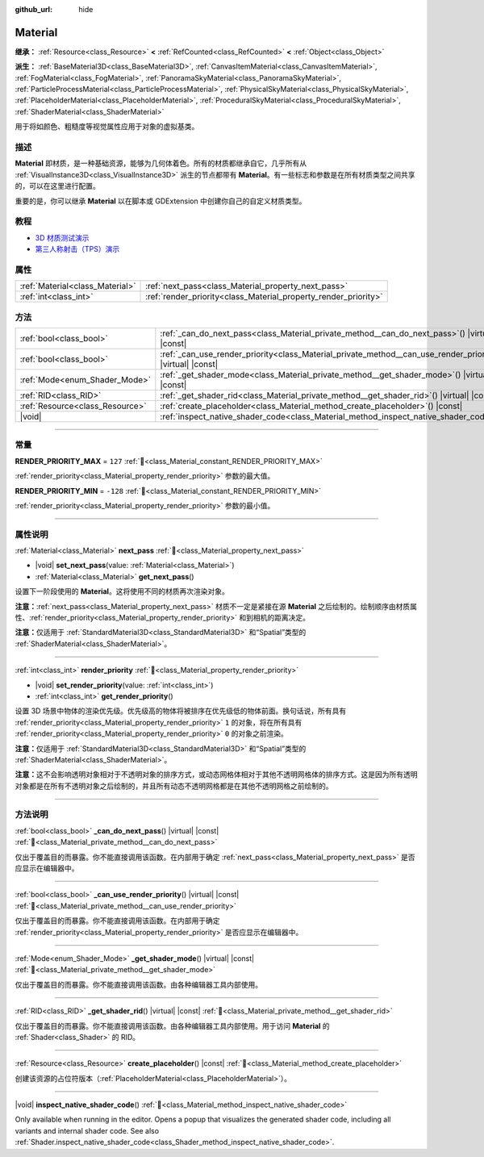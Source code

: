:github_url: hide

.. DO NOT EDIT THIS FILE!!!
.. Generated automatically from Godot engine sources.
.. Generator: https://github.com/godotengine/godot/tree/master/doc/tools/make_rst.py.
.. XML source: https://github.com/godotengine/godot/tree/master/doc/classes/Material.xml.

.. _class_Material:

Material
========

**继承：** :ref:`Resource<class_Resource>` **<** :ref:`RefCounted<class_RefCounted>` **<** :ref:`Object<class_Object>`

**派生：** :ref:`BaseMaterial3D<class_BaseMaterial3D>`, :ref:`CanvasItemMaterial<class_CanvasItemMaterial>`, :ref:`FogMaterial<class_FogMaterial>`, :ref:`PanoramaSkyMaterial<class_PanoramaSkyMaterial>`, :ref:`ParticleProcessMaterial<class_ParticleProcessMaterial>`, :ref:`PhysicalSkyMaterial<class_PhysicalSkyMaterial>`, :ref:`PlaceholderMaterial<class_PlaceholderMaterial>`, :ref:`ProceduralSkyMaterial<class_ProceduralSkyMaterial>`, :ref:`ShaderMaterial<class_ShaderMaterial>`

用于将如颜色、粗糙度等视觉属性应用于对象的虚拟基类。

.. rst-class:: classref-introduction-group

描述
----

**Material** 即材质，是一种基础资源，能够为几何体着色。所有的材质都继承自它，几乎所有从 :ref:`VisualInstance3D<class_VisualInstance3D>` 派生的节点都带有 **Material**\ 。有一些标志和参数是在所有材质类型之间共享的，可以在这里进行配置。

重要的是，你可以继承 **Material** 以在脚本或 GDExtension 中创建你自己的自定义材质类型。

.. rst-class:: classref-introduction-group

教程
----

- `3D 材质测试演示 <https://godotengine.org/asset-library/asset/2742>`__

- `第三人称射击（TPS）演示 <https://godotengine.org/asset-library/asset/2710>`__

.. rst-class:: classref-reftable-group

属性
----

.. table::
   :widths: auto

   +---------------------------------+-----------------------------------------------------------------+
   | :ref:`Material<class_Material>` | :ref:`next_pass<class_Material_property_next_pass>`             |
   +---------------------------------+-----------------------------------------------------------------+
   | :ref:`int<class_int>`           | :ref:`render_priority<class_Material_property_render_priority>` |
   +---------------------------------+-----------------------------------------------------------------+

.. rst-class:: classref-reftable-group

方法
----

.. table::
   :widths: auto

   +---------------------------------+-----------------------------------------------------------------------------------------------------------------+
   | :ref:`bool<class_bool>`         | :ref:`_can_do_next_pass<class_Material_private_method__can_do_next_pass>`\ (\ ) |virtual| |const|               |
   +---------------------------------+-----------------------------------------------------------------------------------------------------------------+
   | :ref:`bool<class_bool>`         | :ref:`_can_use_render_priority<class_Material_private_method__can_use_render_priority>`\ (\ ) |virtual| |const| |
   +---------------------------------+-----------------------------------------------------------------------------------------------------------------+
   | :ref:`Mode<enum_Shader_Mode>`   | :ref:`_get_shader_mode<class_Material_private_method__get_shader_mode>`\ (\ ) |virtual| |const|                 |
   +---------------------------------+-----------------------------------------------------------------------------------------------------------------+
   | :ref:`RID<class_RID>`           | :ref:`_get_shader_rid<class_Material_private_method__get_shader_rid>`\ (\ ) |virtual| |const|                   |
   +---------------------------------+-----------------------------------------------------------------------------------------------------------------+
   | :ref:`Resource<class_Resource>` | :ref:`create_placeholder<class_Material_method_create_placeholder>`\ (\ ) |const|                               |
   +---------------------------------+-----------------------------------------------------------------------------------------------------------------+
   | |void|                          | :ref:`inspect_native_shader_code<class_Material_method_inspect_native_shader_code>`\ (\ )                       |
   +---------------------------------+-----------------------------------------------------------------------------------------------------------------+

.. rst-class:: classref-section-separator

----

.. rst-class:: classref-descriptions-group

常量
----

.. _class_Material_constant_RENDER_PRIORITY_MAX:

.. rst-class:: classref-constant

**RENDER_PRIORITY_MAX** = ``127`` :ref:`🔗<class_Material_constant_RENDER_PRIORITY_MAX>`

:ref:`render_priority<class_Material_property_render_priority>` 参数的最大值。

.. _class_Material_constant_RENDER_PRIORITY_MIN:

.. rst-class:: classref-constant

**RENDER_PRIORITY_MIN** = ``-128`` :ref:`🔗<class_Material_constant_RENDER_PRIORITY_MIN>`

:ref:`render_priority<class_Material_property_render_priority>` 参数的最小值。

.. rst-class:: classref-section-separator

----

.. rst-class:: classref-descriptions-group

属性说明
--------

.. _class_Material_property_next_pass:

.. rst-class:: classref-property

:ref:`Material<class_Material>` **next_pass** :ref:`🔗<class_Material_property_next_pass>`

.. rst-class:: classref-property-setget

- |void| **set_next_pass**\ (\ value\: :ref:`Material<class_Material>`\ )
- :ref:`Material<class_Material>` **get_next_pass**\ (\ )

设置下一阶段使用的 **Material**\ 。这将使用不同的材质再次渲染对象。

\ **注意：**\ :ref:`next_pass<class_Material_property_next_pass>` 材质不一定是紧接在源 **Material** 之后绘制的。绘制顺序由材质属性、\ :ref:`render_priority<class_Material_property_render_priority>` 和到相机的距离决定。

\ **注意：**\ 仅适用于 :ref:`StandardMaterial3D<class_StandardMaterial3D>` 和“Spatial”类型的 :ref:`ShaderMaterial<class_ShaderMaterial>`\ 。

.. rst-class:: classref-item-separator

----

.. _class_Material_property_render_priority:

.. rst-class:: classref-property

:ref:`int<class_int>` **render_priority** :ref:`🔗<class_Material_property_render_priority>`

.. rst-class:: classref-property-setget

- |void| **set_render_priority**\ (\ value\: :ref:`int<class_int>`\ )
- :ref:`int<class_int>` **get_render_priority**\ (\ )

设置 3D 场景中物体的渲染优先级。优先级高的物体将被排序在优先级低的物体前面。换句话说，所有具有 :ref:`render_priority<class_Material_property_render_priority>` ``1`` 的对象，将在所有具有 :ref:`render_priority<class_Material_property_render_priority>` ``0`` 的对象之前渲染。

\ **注意：**\ 仅适用于 :ref:`StandardMaterial3D<class_StandardMaterial3D>` 和“Spatial”类型的 :ref:`ShaderMaterial<class_ShaderMaterial>`\ 。

\ **注意：**\ 这不会影响透明对象相对于不透明对象的排序方式，或动态网格体相对于其他不透明网格体的排序方式。这是因为所有透明对象都是在所有不透明对象之后绘制的，并且所有动态不透明网格都是在其他不透明网格之前绘制的。

.. rst-class:: classref-section-separator

----

.. rst-class:: classref-descriptions-group

方法说明
--------

.. _class_Material_private_method__can_do_next_pass:

.. rst-class:: classref-method

:ref:`bool<class_bool>` **_can_do_next_pass**\ (\ ) |virtual| |const| :ref:`🔗<class_Material_private_method__can_do_next_pass>`

仅出于覆盖目的而暴露。你不能直接调用该函数。在内部用于确定 :ref:`next_pass<class_Material_property_next_pass>` 是否应显示在编辑器中。

.. rst-class:: classref-item-separator

----

.. _class_Material_private_method__can_use_render_priority:

.. rst-class:: classref-method

:ref:`bool<class_bool>` **_can_use_render_priority**\ (\ ) |virtual| |const| :ref:`🔗<class_Material_private_method__can_use_render_priority>`

仅出于覆盖目的而暴露。你不能直接调用该函数。在内部用于确定 :ref:`render_priority<class_Material_property_render_priority>` 是否应显示在编辑器中。

.. rst-class:: classref-item-separator

----

.. _class_Material_private_method__get_shader_mode:

.. rst-class:: classref-method

:ref:`Mode<enum_Shader_Mode>` **_get_shader_mode**\ (\ ) |virtual| |const| :ref:`🔗<class_Material_private_method__get_shader_mode>`

仅出于覆盖目的而暴露。你不能直接调用该函数。由各种编辑器工具内部使用。

.. rst-class:: classref-item-separator

----

.. _class_Material_private_method__get_shader_rid:

.. rst-class:: classref-method

:ref:`RID<class_RID>` **_get_shader_rid**\ (\ ) |virtual| |const| :ref:`🔗<class_Material_private_method__get_shader_rid>`

仅出于覆盖目的而暴露。你不能直接调用该函数。由各种编辑器工具内部使用。用于访问 **Material** 的 :ref:`Shader<class_Shader>` 的 RID。

.. rst-class:: classref-item-separator

----

.. _class_Material_method_create_placeholder:

.. rst-class:: classref-method

:ref:`Resource<class_Resource>` **create_placeholder**\ (\ ) |const| :ref:`🔗<class_Material_method_create_placeholder>`

创建该资源的占位符版本（\ :ref:`PlaceholderMaterial<class_PlaceholderMaterial>`\ ）。

.. rst-class:: classref-item-separator

----

.. _class_Material_method_inspect_native_shader_code:

.. rst-class:: classref-method

|void| **inspect_native_shader_code**\ (\ ) :ref:`🔗<class_Material_method_inspect_native_shader_code>`

Only available when running in the editor. Opens a popup that visualizes the generated shader code, including all variants and internal shader code. See also :ref:`Shader.inspect_native_shader_code<class_Shader_method_inspect_native_shader_code>`.

.. |virtual| replace:: :abbr:`virtual (本方法通常需要用户覆盖才能生效。)`
.. |const| replace:: :abbr:`const (本方法无副作用，不会修改该实例的任何成员变量。)`
.. |vararg| replace:: :abbr:`vararg (本方法除了能接受在此处描述的参数外，还能够继续接受任意数量的参数。)`
.. |constructor| replace:: :abbr:`constructor (本方法用于构造某个类型。)`
.. |static| replace:: :abbr:`static (调用本方法无需实例，可直接使用类名进行调用。)`
.. |operator| replace:: :abbr:`operator (本方法描述的是使用本类型作为左操作数的有效运算符。)`
.. |bitfield| replace:: :abbr:`BitField (这个值是由下列位标志构成位掩码的整数。)`
.. |void| replace:: :abbr:`void (无返回值。)`
